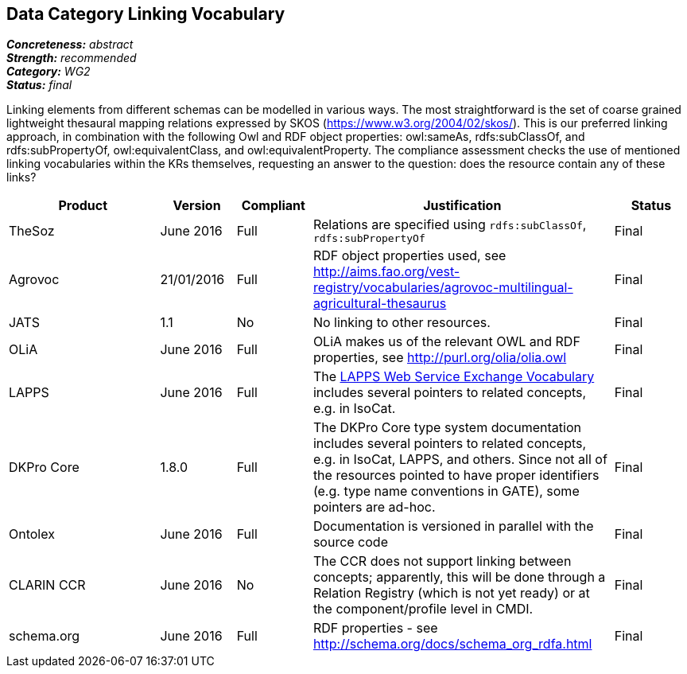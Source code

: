== Data Category Linking Vocabulary

[%hardbreaks]
[small]#*_Concreteness:_* __abstract__#
[small]#*_Strength:_* __recommended__#
[small]#*_Category:_* __WG2__#
[small]#*_Status:_* __final__#

Linking elements from different schemas can be modelled in various ways. The most straightforward is the set of coarse grained lightweight thesaural mapping relations expressed by SKOS (https://www.w3.org/2004/02/skos/). This is our preferred linking approach, in combination with the following Owl and RDF object properties:  owl:sameAs, rdfs:subClassOf, and rdfs:subPropertyOf, owl:equivalentClass, and owl:equivalentProperty.
The compliance assessment checks the use of mentioned linking vocabularies within the KRs themselves, requesting an answer to the question: does the resource contain any of these links?

[cols="2,1,1,4,1"]
|====
|Product|Version|Compliant|Justification|Status

| TheSoz
| June 2016
| Full
| Relations are specified using `rdfs:subClassOf`, `rdfs:subPropertyOf`
| Final

| Agrovoc
| 21/01/2016
| Full
| RDF object properties used, see http://aims.fao.org/vest-registry/vocabularies/agrovoc-multilingual-agricultural-thesaurus
| Final

| JATS
| 1.1
| No
| No linking to other resources.
| Final

| OLiA
| June 2016
| Full
| OLiA makes us of the relevant OWL and RDF properties, see http://purl.org/olia/olia.owl
| Final

| LAPPS
| June 2016
| Full
| The link:http://vocab.lappsgrid.org[LAPPS Web Service Exchange Vocabulary] includes several pointers to related concepts, e.g. in IsoCat.
| Final

| DKPro Core
| 1.8.0
| Full
| The DKPro Core type system documentation includes several pointers to related concepts, e.g. in IsoCat, LAPPS, and others. Since not all of the resources pointed to have proper identifiers (e.g. type name conventions in GATE), some pointers are ad-hoc.
| Final


| Ontolex
| June 2016
| Full
| Documentation is versioned in parallel with the source code
| Final

| CLARIN CCR
| June 2016
| No
| The CCR does not support linking between concepts; apparently, this will be done through a Relation Registry (which is not yet ready) or at the component/profile level in CMDI.
| Final

| schema.org
| June 2016
| Full
| RDF properties - see http://schema.org/docs/schema_org_rdfa.html
| Final

|====

